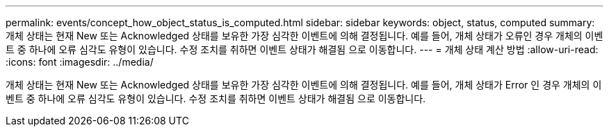 ---
permalink: events/concept_how_object_status_is_computed.html 
sidebar: sidebar 
keywords: object, status, computed 
summary: 개체 상태는 현재 New 또는 Acknowledged 상태를 보유한 가장 심각한 이벤트에 의해 결정됩니다. 예를 들어, 개체 상태가 오류인 경우 개체의 이벤트 중 하나에 오류 심각도 유형이 있습니다. 수정 조치를 취하면 이벤트 상태가 해결됨 으로 이동합니다. 
---
= 개체 상태 계산 방법
:allow-uri-read: 
:icons: font
:imagesdir: ../media/


[role="lead"]
개체 상태는 현재 New 또는 Acknowledged 상태를 보유한 가장 심각한 이벤트에 의해 결정됩니다. 예를 들어, 개체 상태가 Error 인 경우 개체의 이벤트 중 하나에 오류 심각도 유형이 있습니다. 수정 조치를 취하면 이벤트 상태가 해결됨 으로 이동합니다.
